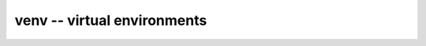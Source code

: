 
.. _use-venv:


venv -- virtual environments
----------------------------

.. todo::
   
   Add how to use venv
